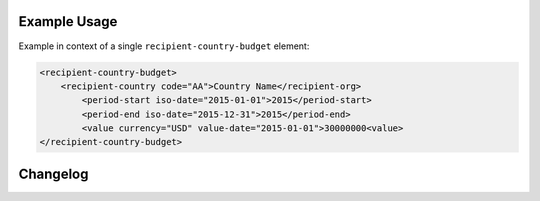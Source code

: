 Example Usage
~~~~~~~~~~~~~
Example in context of a single ``recipient-country-budget`` element:

.. code-block:: xml

		<recipient-country-budget>
		    <recipient-country code="AA">Country Name</recipient-org>
			<period-start iso-date="2015-01-01">2015</period-start>
			<period-end iso-date="2015-12-31">2015</period-end>
			<value currency="USD" value-date="2015-01-01">30000000<value>
		</recipient-country-budget>



Changelog
~~~~~~~~~
